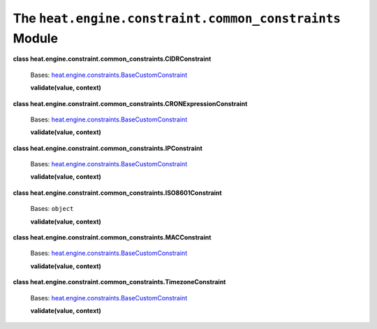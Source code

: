 
The ``heat.engine.constraint.common_constraints`` Module
========================================================

**class heat.engine.constraint.common_constraints.CIDRConstraint**

   Bases: `heat.engine.constraints.BaseCustomConstraint
   <heat.engine.constraints.rst#heat.engine.constraints.BaseCustomConstraint>`_

   **validate(value, context)**

**class
heat.engine.constraint.common_constraints.CRONExpressionConstraint**

   Bases: `heat.engine.constraints.BaseCustomConstraint
   <heat.engine.constraints.rst#heat.engine.constraints.BaseCustomConstraint>`_

   **validate(value, context)**

**class heat.engine.constraint.common_constraints.IPConstraint**

   Bases: `heat.engine.constraints.BaseCustomConstraint
   <heat.engine.constraints.rst#heat.engine.constraints.BaseCustomConstraint>`_

   **validate(value, context)**

**class heat.engine.constraint.common_constraints.ISO8601Constraint**

   Bases: ``object``

   **validate(value, context)**

**class heat.engine.constraint.common_constraints.MACConstraint**

   Bases: `heat.engine.constraints.BaseCustomConstraint
   <heat.engine.constraints.rst#heat.engine.constraints.BaseCustomConstraint>`_

   **validate(value, context)**

**class heat.engine.constraint.common_constraints.TimezoneConstraint**

   Bases: `heat.engine.constraints.BaseCustomConstraint
   <heat.engine.constraints.rst#heat.engine.constraints.BaseCustomConstraint>`_

   **validate(value, context)**
